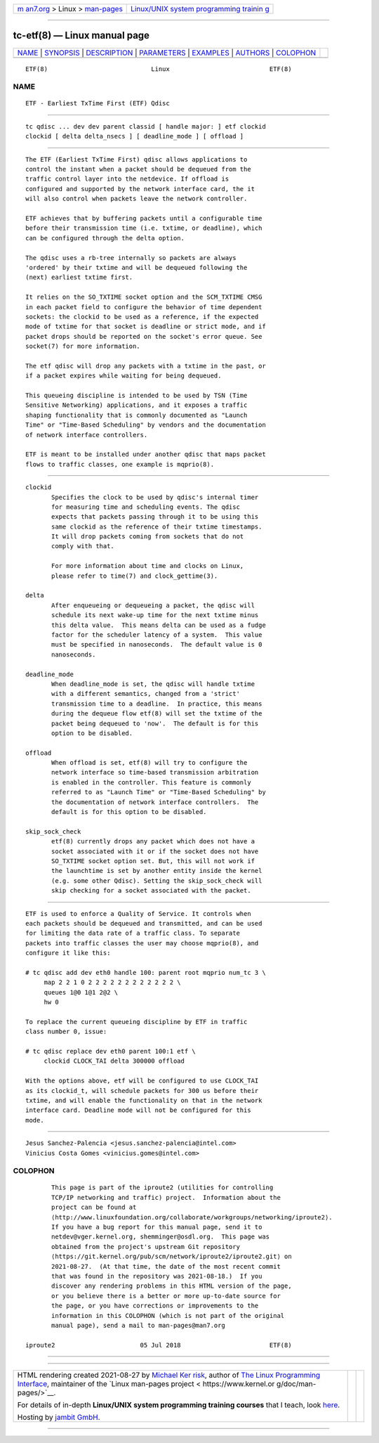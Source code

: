 .. container:: page-top

.. container:: nav-bar

   +----------------------------------+----------------------------------+
   | `m                               | `Linux/UNIX system programming   |
   | an7.org <../../../index.html>`__ | trainin                          |
   | > Linux >                        | g <http://man7.org/training/>`__ |
   | `man-pages <../index.html>`__    |                                  |
   +----------------------------------+----------------------------------+

--------------

tc-etf(8) — Linux manual page
=============================

+-----------------------------------+-----------------------------------+
| `NAME <#NAME>`__ \|               |                                   |
| `SYNOPSIS <#SYNOPSIS>`__ \|       |                                   |
| `DESCRIPTION <#DESCRIPTION>`__ \| |                                   |
| `PARAMETERS <#PARAMETERS>`__ \|   |                                   |
| `EXAMPLES <#EXAMPLES>`__ \|       |                                   |
| `AUTHORS <#AUTHORS>`__ \|         |                                   |
| `COLOPHON <#COLOPHON>`__          |                                   |
+-----------------------------------+-----------------------------------+
| .. container:: man-search-box     |                                   |
+-----------------------------------+-----------------------------------+

::

   ETF(8)                            Linux                           ETF(8)

NAME
-------------------------------------------------

::

          ETF - Earliest TxTime First (ETF) Qdisc


---------------------------------------------------------

::

          tc qdisc ... dev dev parent classid [ handle major: ] etf clockid
          clockid [ delta delta_nsecs ] [ deadline_mode ] [ offload ]


---------------------------------------------------------------

::

          The ETF (Earliest TxTime First) qdisc allows applications to
          control the instant when a packet should be dequeued from the
          traffic control layer into the netdevice. If offload is
          configured and supported by the network interface card, the it
          will also control when packets leave the network controller.

          ETF achieves that by buffering packets until a configurable time
          before their transmission time (i.e. txtime, or deadline), which
          can be configured through the delta option.

          The qdisc uses a rb-tree internally so packets are always
          'ordered' by their txtime and will be dequeued following the
          (next) earliest txtime first.

          It relies on the SO_TXTIME socket option and the SCM_TXTIME CMSG
          in each packet field to configure the behavior of time dependent
          sockets: the clockid to be used as a reference, if the expected
          mode of txtime for that socket is deadline or strict mode, and if
          packet drops should be reported on the socket's error queue. See
          socket(7) for more information.

          The etf qdisc will drop any packets with a txtime in the past, or
          if a packet expires while waiting for being dequeued.

          This queueing discipline is intended to be used by TSN (Time
          Sensitive Networking) applications, and it exposes a traffic
          shaping functionality that is commonly documented as "Launch
          Time" or "Time-Based Scheduling" by vendors and the documentation
          of network interface controllers.

          ETF is meant to be installed under another qdisc that maps packet
          flows to traffic classes, one example is mqprio(8).


-------------------------------------------------------------

::

          clockid
                 Specifies the clock to be used by qdisc's internal timer
                 for measuring time and scheduling events. The qdisc
                 expects that packets passing through it to be using this
                 same clockid as the reference of their txtime timestamps.
                 It will drop packets coming from sockets that do not
                 comply with that.

                 For more information about time and clocks on Linux,
                 please refer to time(7) and clock_gettime(3).

          delta
                 After enqueueing or dequeueing a packet, the qdisc will
                 schedule its next wake-up time for the next txtime minus
                 this delta value.  This means delta can be used as a fudge
                 factor for the scheduler latency of a system.  This value
                 must be specified in nanoseconds.  The default value is 0
                 nanoseconds.

          deadline_mode
                 When deadline_mode is set, the qdisc will handle txtime
                 with a different semantics, changed from a 'strict'
                 transmission time to a deadline.  In practice, this means
                 during the dequeue flow etf(8) will set the txtime of the
                 packet being dequeued to 'now'.  The default is for this
                 option to be disabled.

          offload
                 When offload is set, etf(8) will try to configure the
                 network interface so time-based transmission arbitration
                 is enabled in the controller. This feature is commonly
                 referred to as "Launch Time" or "Time-Based Scheduling" by
                 the documentation of network interface controllers.  The
                 default is for this option to be disabled.

          skip_sock_check
                 etf(8) currently drops any packet which does not have a
                 socket associated with it or if the socket does not have
                 SO_TXTIME socket option set. But, this will not work if
                 the launchtime is set by another entity inside the kernel
                 (e.g. some other Qdisc). Setting the skip_sock_check will
                 skip checking for a socket associated with the packet.


---------------------------------------------------------

::

          ETF is used to enforce a Quality of Service. It controls when
          each packets should be dequeued and transmitted, and can be used
          for limiting the data rate of a traffic class. To separate
          packets into traffic classes the user may choose mqprio(8), and
          configure it like this:

          # tc qdisc add dev eth0 handle 100: parent root mqprio num_tc 3 \
               map 2 2 1 0 2 2 2 2 2 2 2 2 2 2 2 2 \
               queues 1@0 1@1 2@2 \
               hw 0

          To replace the current queueing discipline by ETF in traffic
          class number 0, issue:

          # tc qdisc replace dev eth0 parent 100:1 etf \
               clockid CLOCK_TAI delta 300000 offload

          With the options above, etf will be configured to use CLOCK_TAI
          as its clockid_t, will schedule packets for 300 us before their
          txtime, and will enable the functionality on that in the network
          interface card. Deadline mode will not be configured for this
          mode.


-------------------------------------------------------

::

          Jesus Sanchez-Palencia <jesus.sanchez-palencia@intel.com>
          Vinicius Costa Gomes <vinicius.gomes@intel.com>

COLOPHON
---------------------------------------------------------

::

          This page is part of the iproute2 (utilities for controlling
          TCP/IP networking and traffic) project.  Information about the
          project can be found at 
          ⟨http://www.linuxfoundation.org/collaborate/workgroups/networking/iproute2⟩.
          If you have a bug report for this manual page, send it to
          netdev@vger.kernel.org, shemminger@osdl.org.  This page was
          obtained from the project's upstream Git repository
          ⟨https://git.kernel.org/pub/scm/network/iproute2/iproute2.git⟩ on
          2021-08-27.  (At that time, the date of the most recent commit
          that was found in the repository was 2021-08-18.)  If you
          discover any rendering problems in this HTML version of the page,
          or you believe there is a better or more up-to-date source for
          the page, or you have corrections or improvements to the
          information in this COLOPHON (which is not part of the original
          manual page), send a mail to man-pages@man7.org

   iproute2                       05 Jul 2018                        ETF(8)

--------------

--------------

.. container:: footer

   +-----------------------+-----------------------+-----------------------+
   | HTML rendering        |                       | |Cover of TLPI|       |
   | created 2021-08-27 by |                       |                       |
   | `Michael              |                       |                       |
   | Ker                   |                       |                       |
   | risk <https://man7.or |                       |                       |
   | g/mtk/index.html>`__, |                       |                       |
   | author of `The Linux  |                       |                       |
   | Programming           |                       |                       |
   | Interface <https:     |                       |                       |
   | //man7.org/tlpi/>`__, |                       |                       |
   | maintainer of the     |                       |                       |
   | `Linux man-pages      |                       |                       |
   | project <             |                       |                       |
   | https://www.kernel.or |                       |                       |
   | g/doc/man-pages/>`__. |                       |                       |
   |                       |                       |                       |
   | For details of        |                       |                       |
   | in-depth **Linux/UNIX |                       |                       |
   | system programming    |                       |                       |
   | training courses**    |                       |                       |
   | that I teach, look    |                       |                       |
   | `here <https://ma     |                       |                       |
   | n7.org/training/>`__. |                       |                       |
   |                       |                       |                       |
   | Hosting by `jambit    |                       |                       |
   | GmbH                  |                       |                       |
   | <https://www.jambit.c |                       |                       |
   | om/index_en.html>`__. |                       |                       |
   +-----------------------+-----------------------+-----------------------+

--------------

.. container:: statcounter

   |Web Analytics Made Easy - StatCounter|

.. |Cover of TLPI| image:: https://man7.org/tlpi/cover/TLPI-front-cover-vsmall.png
   :target: https://man7.org/tlpi/
.. |Web Analytics Made Easy - StatCounter| image:: https://c.statcounter.com/7422636/0/9b6714ff/1/
   :class: statcounter
   :target: https://statcounter.com/
